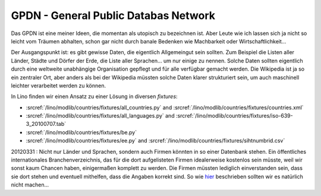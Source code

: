 GPDN - General Public Databas Network
=====================================

Das GPDN ist eine meiner Ideen, die momentan als utopisch zu 
bezeichnen ist. Aber Leute wie ich lassen sich ja nicht so 
leicht vom Träumen abhalten, schon gar nicht durch banale 
Bedenken wie Machbarkeit oder Wirtschaftlichkeit...

Der Ausgangspunkt ist: es gibt gewisse Daten, die eigentlich 
Allgemeingut sein sollten. Zum Beispiel die Listen aller Länder, Städte und Dörfer 
der Erde, die Liste aller Sprachen... um nur einige zu nennen. 
Solche Daten sollten eigentlich durch eine weltweite unabhängige 
Organisation gepflegt und für alle verfügbar gemacht werden. 
Die Wikipedia ist ja so ein zentraler Ort,
aber anders als bei der Wikipedia müssten solche Daten klarer 
strukturiert sein, um auch maschinell leichter 
verarbeitet werden zu können.

In Lino finden wir einen Ansatz zu einer Lösung in diversen `fixtures`:

- :srcref:`/lino/modlib/countries/fixtures/all_countries.py`
  and :srcref:`/lino/modlib/countries/fixtures/countries.xml`
- :srcref:`/lino/modlib/countries/fixtures/all_languages.py`
  and :srcref:`/lino/modlib/countries/fixtures/iso-639-3_20100707.tab`
- :srcref:`/lino/modlib/countries/fixtures/be.py`
- :srcref:`/lino/modlib/countries/fixtures/ee.py`
  and :srcref:`/lino/modlib/countries/fixtures/sihtnumbrid.csv`


20120331 : 
Nicht nur Länder und Sprachen, sondern auch Firmen könnten in so einer Datenbank stehen.
Ein öffentliches internationales Branchenverzeichnis, das für die dort aufgelisteten Firmen 
idealerweise kostenlos sein müsste, weil wir sonst kaum Chancen haben, einigermaßen komplett 
zu werden. Die Firmen müssten lediglich einverstanden sein, dass sie dort stehen und eventuell 
mithelfen, dass die Angaben korrekt sind. 
So wie 
`hier <http://www.grenzecho.net/ArtikelLoad.aspx?aid=45E57E0F-980C-4A7B-86C1-D77C7BAA7369&mode=all>`_ 
beschrieben sollten wir es natürlich nicht machen...

